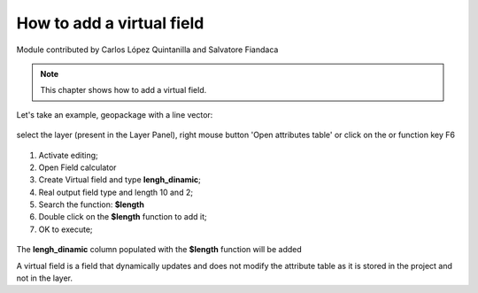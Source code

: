 How to add a virtual field
==========================

Module contributed by Carlos López Quintanilla and Salvatore Fiandaca

.. note:: This chapter shows how to add a virtual field.

Let's take an example, geopackage with a line vector:

.. figure:: img/virtual_field/add_campo_virt3.png

.. |mActionOpenTable| image:: img/qfield_area/mActionOpenTable.png  

select the layer (present in the Layer Panel), right mouse button 'Open attributes table' or click on the |mActionOpenTable| or function key F6

.. figure:: img/virtual_field/add_campo_virt1.png

.. |mActionCalculateField| image:: img/qfield_area/mActionCalculateField.png  

1. Activate editing;
2. Open Field calculator |mActionCalculateField|
3. Create Virtual field and type **lengh_dinamic**;
4. Real output field type and length 10 and 2;
5. Search the function: **$length**
6. Double click on the **$length** function to add it;
7. OK to execute;

.. figure:: img/virtual_field/add_campo_virt2.png

The **lengh_dinamic** column populated with the **$length** function will be added

.. note:: 
A virtual field is a field that dynamically updates and does not modify the attribute table as it is stored in the project and not in the layer.
